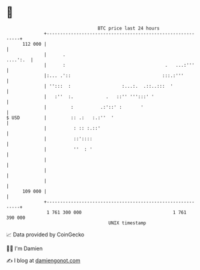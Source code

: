 * 👋

#+begin_example
                                     BTC price last 24 hours                    
                 +------------------------------------------------------------+ 
         112 000 |                                                            | 
                 |      .                                            ....':.  | 
                 |      :                                     .   ...:'''     | 
                 |:... .'::                                  :::.:'''         | 
                 | '':::  :                   :...:.  .::..:::  '             | 
                 |   :''  :.            .   ::'' ''':::' '                    | 
                 |         :          .:'::' :       '                        | 
   $ USD         |         :: .:   :.:''  '                                   | 
                 |          : :: :.::'                                        | 
                 |          ::'::::                                           | 
                 |          ''  : '                                           | 
                 |                                                            | 
                 |                                                            | 
                 |                                                            | 
         109 000 |                                                            | 
                 +------------------------------------------------------------+ 
                  1 761 300 000                                  1 761 390 000  
                                         UNIX timestamp                         
#+end_example
📈 Data provided by CoinGecko

🧑‍💻 I'm Damien

✍️ I blog at [[https://www.damiengonot.com][damiengonot.com]]

